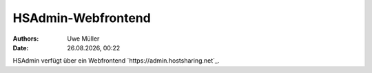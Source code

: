 ===================
HSAdmin-Webfrontend
===================

.. |date| date:: %d.%m.%Y
.. |time| date:: %H:%M

:Authors: - Uwe Müller

:Date: |date|, |time| 

HSAdmin verfügt über ein Webfrontend `https://admin.hostsharing.net`_.       
